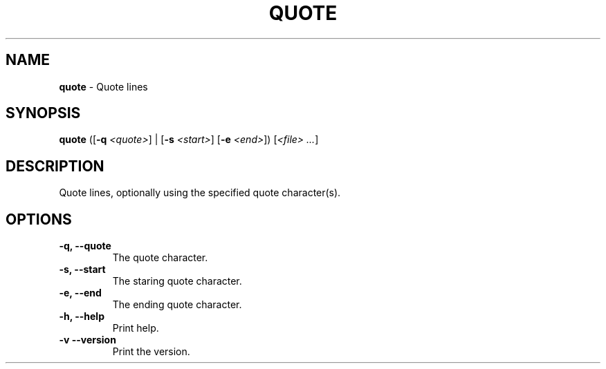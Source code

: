 .TH QUOTE 1 2024-02-14 1.1.0 ""
.SH NAME
\fBquote\fR \- Quote lines
.SH SYNOPSIS
\fBquote\fR ([\fB-q\fR \fI<quote>\fR] | [\fB-s\fR \fI<start>\fR] [\fB-e\fR \fI<end>\fR]) [\fI<file> \.\.\.\fR]
.SH DESCRIPTION
Quote lines, optionally using the specified quote character(s).
.SH OPTIONS
.TP
\fB\-q, \-\-quote\fR
The quote character\.
.TP
\fB\-s, \-\-start\fR
The staring quote character\.
.TP
\fB\-e, \-\-end\fR
The ending quote character\.
.TP
\fB\-h, \-\-help\fR
Print help\.
.TP
\fB\-v\, \-\-version\fR
Print the version\.
